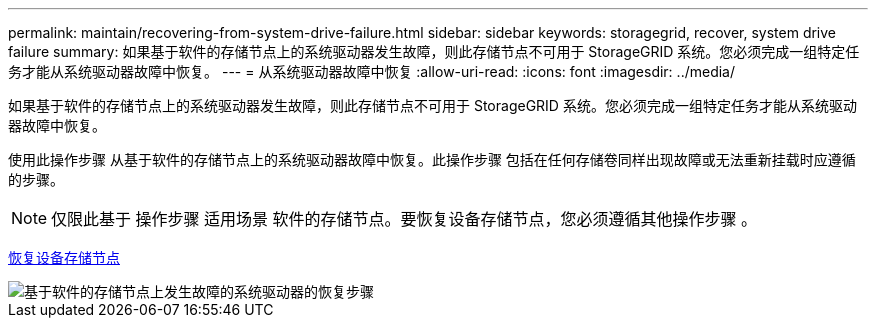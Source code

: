 ---
permalink: maintain/recovering-from-system-drive-failure.html 
sidebar: sidebar 
keywords: storagegrid, recover, system drive failure 
summary: 如果基于软件的存储节点上的系统驱动器发生故障，则此存储节点不可用于 StorageGRID 系统。您必须完成一组特定任务才能从系统驱动器故障中恢复。 
---
= 从系统驱动器故障中恢复
:allow-uri-read: 
:icons: font
:imagesdir: ../media/


[role="lead"]
如果基于软件的存储节点上的系统驱动器发生故障，则此存储节点不可用于 StorageGRID 系统。您必须完成一组特定任务才能从系统驱动器故障中恢复。

使用此操作步骤 从基于软件的存储节点上的系统驱动器故障中恢复。此操作步骤 包括在任何存储卷同样出现故障或无法重新挂载时应遵循的步骤。


NOTE: 仅限此基于 操作步骤 适用场景 软件的存储节点。要恢复设备存储节点，您必须遵循其他操作步骤 。

xref:recovering-storagegrid-appliance-storage-node.adoc[恢复设备存储节点]

image::../media/storage_node_recovery_system_drive.gif[基于软件的存储节点上发生故障的系统驱动器的恢复步骤]
